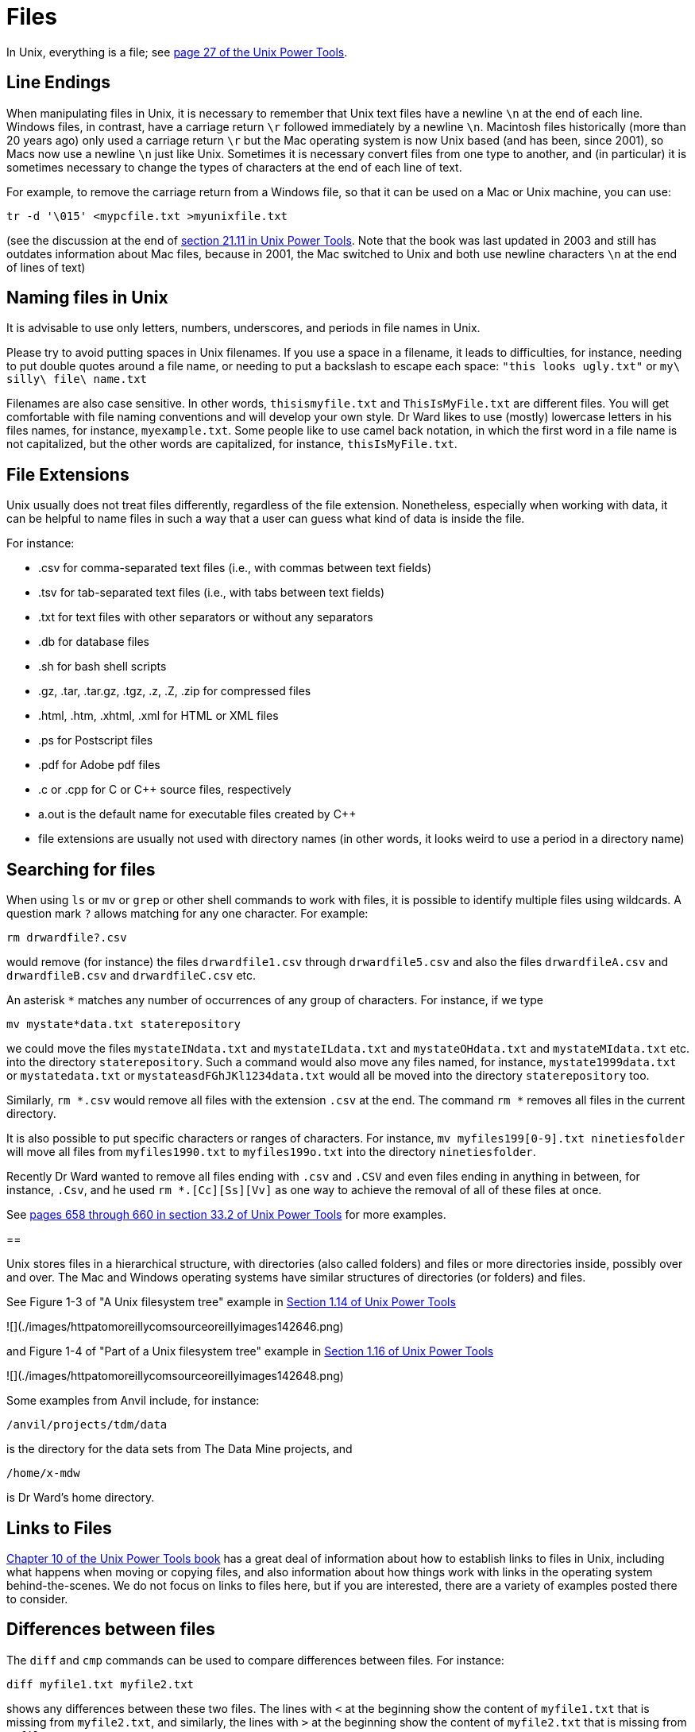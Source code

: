 = Files

In Unix, everything is a file; see https://learning.oreilly.com/library/view/unix-power-tools/0596003307/ch01.html#upt3-CHP-1-SECT-19[page 27 of the Unix Power Tools].

== Line Endings

When manipulating files in Unix, it is necessary to remember that Unix text files have a newline `\n` at the end of each line.  Windows files, in contrast, have a carriage return `\r` followed immediately by a newline `\n`.  Macintosh files historically (more than 20 years ago) only used a carriage return `\r` but the Mac operating system is now Unix based (and has been, since 2001), so Macs now use a newline `\n` just like Unix.  Sometimes it is necessary convert files from one type to another, and (in particular) it is sometimes necessary to change the types of characters at the end of each line of text.

For example, to remove the carriage return from a Windows file, so that it can be used on a Mac or Unix machine, you can use:

`tr -d '\015' <mypcfile.txt >myunixfile.txt`

(see the discussion at the end of https://learning.oreilly.com/library/view/unix-power-tools/0596003307/ch21.html#upt3-CHP-21-SECT-11[section 21.11 in Unix Power Tools].  Note that the book was last updated in 2003 and still has outdates information about Mac files, because in 2001, the Mac switched to Unix and both use newline characters `\n` at the end of lines of text)


== Naming files in Unix

It is advisable to use only letters, numbers, underscores, and periods in file names in Unix.

Please try to avoid putting spaces in Unix filenames.  If you use a space in a filename, it leads to difficulties, for instance, needing to put double quotes around a file name, or needing to put a backslash to escape each space:  `"this looks ugly.txt"` or `my\ silly\ file\ name.txt`

Filenames are also case sensitive.  In other words, `thisismyfile.txt` and `ThisIsMyFile.txt` are different files.  You will get comfortable with file naming conventions and will develop your own style.  Dr Ward likes to use (mostly) lowercase letters in his files names, for instance, `myexample.txt`.  Some people like to use camel back notation, in which the first word in a file name is not capitalized, but the other words are capitalized, for instance, `thisIsMyFile.txt`.

== File Extensions

Unix usually does not treat files differently, regardless of the file extension.  Nonetheless, especially when working with data, it can be helpful to name files in such a way that a user can guess what kind of data is inside the file.

For instance:

* .csv for comma-separated text files (i.e., with commas between text fields)
* .tsv for tab-separated text files (i.e., with tabs between text fields)
* .txt for text files with other separators or without any separators
* .db for database files
* .sh for bash shell scripts
* .gz, .tar, .tar.gz, .tgz, .z, .Z, .zip for compressed files
* .html, .htm, .xhtml, .xml for HTML or XML files
* .ps for Postscript files
* .pdf for Adobe pdf files
* .c or .cpp for C or C++ source files, respectively
* a.out is the default name for executable files created by C++
* file extensions are usually not used with directory names (in other words, it looks weird to use a period in a directory name)

== Searching for files

When using `ls` or `mv` or `grep` or other shell commands to work with files, it is possible to identify multiple files using wildcards.  A question mark `?` allows matching for any one character.  For example:

`rm drwardfile?.csv`

would remove (for instance) the files `drwardfile1.csv` through `drwardfile5.csv` and also the files `drwardfileA.csv` and `drwardfileB.csv` and `drwardfileC.csv` etc.

An asterisk `*` matches any number of occurrences of any group of characters.  For instance, if we type

`mv mystate*data.txt staterepository`

we could move the files `mystateINdata.txt` and `mystateILdata.txt` and `mystateOHdata.txt` and `mystateMIdata.txt` etc. into the directory `staterepository`.  Such a command would also move any files named, for instance, `mystate1999data.txt` or `mystatedata.txt` or `mystateasdFGhJKl1234data.txt` would all be moved into the directory `staterepository` too.

Similarly, `rm *.csv` would remove all files with the extension `.csv` at the end.  The command `rm *` removes all files in the current directory.

It is also possible to put specific characters or ranges of characters.  For instance, `mv myfiles199[0-9].txt ninetiesfolder` will move all files from `myfiles1990.txt` to `myfiles199o.txt` into the directory `ninetiesfolder`.

Recently Dr Ward wanted to remove all files ending with `.csv` and `.CSV` and even files ending in anything in between, for instance, `.Csv`, and he used `rm *.[Cc][Ss][Vv]` as one way to achieve the removal of all of these files at once.

See https://learning.oreilly.com/library/view/unix-power-tools/0596003307/ch33.html#upt3-CHP-33-SECT-2[pages 658 through 660 in section 33.2 of Unix Power Tools] for more examples.

==

Unix stores files in a hierarchical structure, with directories (also called folders) and files or more directories inside, possibly over and over.  The Mac and Windows operating systems have similar structures of directories (or folders) and files.

See Figure 1-3 of "A Unix filesystem tree" example in https://learning.oreilly.com/library/view/unix-power-tools/0596003307/ch01.html#upt3-CHP-1-SECT-14[Section 1.14 of Unix Power Tools]

![](./images/httpatomoreillycomsourceoreillyimages142646.png)

and Figure 1-4 of "Part of a Unix filesystem tree" example in https://learning.oreilly.com/library/view/unix-power-tools/0596003307/ch01.html#upt3-CHP-1-SECT-16[Section 1.16 of Unix Power Tools]

![](./images/httpatomoreillycomsourceoreillyimages142648.png)

Some examples from Anvil include, for instance:

`/anvil/projects/tdm/data`

is the directory for the data sets from The Data Mine projects, and

`/home/x-mdw`

is Dr Ward's home directory.

== Links to Files

https://learning.oreilly.com/library/view/unix-power-tools/0596003307/ch10.html[Chapter 10 of the Unix Power Tools book] has a great deal of information about how to establish links to files in Unix, including what happens when moving or copying files, and also information about how things work with links in the operating system behind-the-scenes.  We do not focus on links to files here, but if you are interested, there are a variety of examples posted there to consider.

== Differences between files

The `diff` and `cmp` commands can be used to compare differences between files.  For instance:

`diff myfile1.txt myfile2.txt`

shows any differences between these two files.  The lines with `<` at the beginning show the content of `myfile1.txt` that is missing from `myfile2.txt`, and similarly, the lines with `>` at the beginning show the content of `myfile2.txt` that is missing from `myfile1.txt`.

If the two files are identical, then `diff` will not print any output.

On the other hand,

`cmp myfile1.txt myfile2.txt`

compares the two files but only shows the location of the first difference in the two files.  For this reason, `cmp` is often faster than `diff`.  As with the `diff` command, the `cmp` will not print any output if the two files are identical.

== less

The `less` utility is helpful for reading files, when you know that you only want to view the file but not modify it.

== quota

Unix systems usually have a way to easily see a user's quota, i.e., how much space the user has available for saving files.  On Anvil, users can check their quota by typing:

`myquota`

Right now, Dr Ward's quota looks like this:

[source,bash]
----
Type     Location           Size    Limit    Use        Files    Limit     Use
==============================================================================
home     x-mdw             1.9GB   25.0GB     8%            -        -      - 
scratch  anvil             6.9GB  100.0TB  0.01%            0k   1,000k  0.00%
projects x-cis220051      10.1TB   15.0TB    67%        3,084k  10,485k    29%
----

Users can store files in their home directories, up to a maximum of 25 GB.  They can also store files in their scratch directories, up to a maximum of 100 TB.  For instance, Dr Ward's home directory and scratch directory are located at:

`/home/x-mdw`

and

`/anvil/scratch/x-mdw`

Scratch directories are sometimes erased at regular intervals.  Users should store files that they want to keep in their home directory, and should store temporary files in their scratch directory (for instance, large data files that can be removed after analyzing them).

